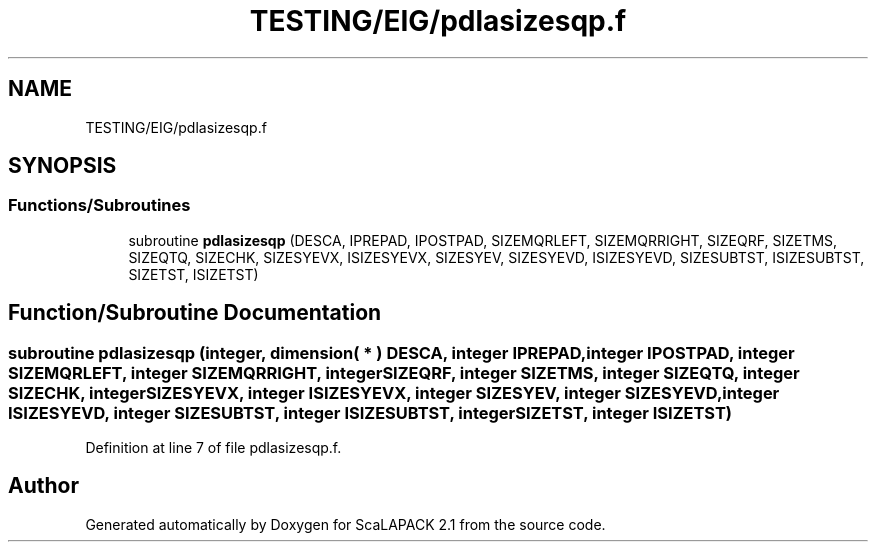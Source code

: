 .TH "TESTING/EIG/pdlasizesqp.f" 3 "Sat Nov 16 2019" "Version 2.1" "ScaLAPACK 2.1" \" -*- nroff -*-
.ad l
.nh
.SH NAME
TESTING/EIG/pdlasizesqp.f
.SH SYNOPSIS
.br
.PP
.SS "Functions/Subroutines"

.in +1c
.ti -1c
.RI "subroutine \fBpdlasizesqp\fP (DESCA, IPREPAD, IPOSTPAD, SIZEMQRLEFT, SIZEMQRRIGHT, SIZEQRF, SIZETMS, SIZEQTQ, SIZECHK, SIZESYEVX, ISIZESYEVX, SIZESYEV, SIZESYEVD, ISIZESYEVD, SIZESUBTST, ISIZESUBTST, SIZETST, ISIZETST)"
.br
.in -1c
.SH "Function/Subroutine Documentation"
.PP 
.SS "subroutine pdlasizesqp (integer, dimension( * ) DESCA, integer IPREPAD, integer IPOSTPAD, integer SIZEMQRLEFT, integer SIZEMQRRIGHT, integer SIZEQRF, integer SIZETMS, integer SIZEQTQ, integer SIZECHK, integer SIZESYEVX, integer ISIZESYEVX, integer SIZESYEV, integer SIZESYEVD, integer ISIZESYEVD, integer SIZESUBTST, integer ISIZESUBTST, integer SIZETST, integer ISIZETST)"

.PP
Definition at line 7 of file pdlasizesqp\&.f\&.
.SH "Author"
.PP 
Generated automatically by Doxygen for ScaLAPACK 2\&.1 from the source code\&.
